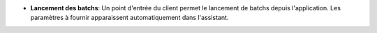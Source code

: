 - **Lancement des batchs**: Un point d'entrée du client  permet le lancement
  de batchs depuis l'application. Les paramètres à fournir apparaissent
  automatiquement dans l'assistant.
